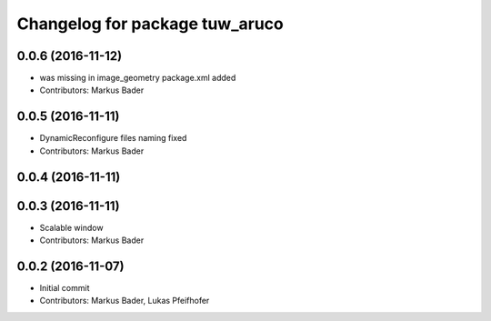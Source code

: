^^^^^^^^^^^^^^^^^^^^^^^^^^^^^^^
Changelog for package tuw_aruco
^^^^^^^^^^^^^^^^^^^^^^^^^^^^^^^

0.0.6 (2016-11-12)
------------------
* was missing in image_geometry package.xml added
* Contributors: Markus Bader

0.0.5 (2016-11-11)
------------------
* DynamicReconfigure files naming fixed
* Contributors: Markus Bader

0.0.4 (2016-11-11)
------------------

0.0.3 (2016-11-11)
------------------
* Scalable window
* Contributors: Markus Bader

0.0.2 (2016-11-07)
------------------
* Initial commit
* Contributors: Markus Bader, Lukas Pfeifhofer
